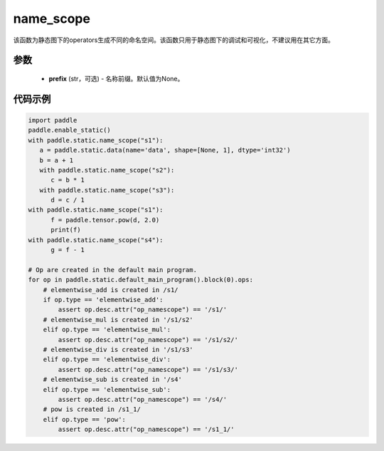 .. _cn_api_fluid_name_scope:

name_scope
-------------------------------


.. py:function:: paddle.static.name_scope(prefix=None)





该函数为静态图下的operators生成不同的命名空间。该函数只用于静态图下的调试和可视化，不建议用在其它方面。


参数
::::::::::::

  - **prefix** (str，可选) - 名称前缀。默认值为None。

代码示例
::::::::::::

.. code-block:: python
          
      import paddle
      paddle.enable_static()
      with paddle.static.name_scope("s1"):
         a = paddle.static.data(name='data', shape=[None, 1], dtype='int32')
         b = a + 1
         with paddle.static.name_scope("s2"):
            c = b * 1
         with paddle.static.name_scope("s3"):
            d = c / 1
      with paddle.static.name_scope("s1"):
            f = paddle.tensor.pow(d, 2.0)
            print(f)
      with paddle.static.name_scope("s4"):
            g = f - 1

      # Op are created in the default main program.  
      for op in paddle.static.default_main_program().block(0).ops:
          # elementwise_add is created in /s1/
          if op.type == 'elementwise_add':
              assert op.desc.attr("op_namescope") == '/s1/'
          # elementwise_mul is created in '/s1/s2'
          elif op.type == 'elementwise_mul':
              assert op.desc.attr("op_namescope") == '/s1/s2/'
          # elementwise_div is created in '/s1/s3'
          elif op.type == 'elementwise_div':
              assert op.desc.attr("op_namescope") == '/s1/s3/'
          # elementwise_sub is created in '/s4'
          elif op.type == 'elementwise_sub':
              assert op.desc.attr("op_namescope") == '/s4/'
          # pow is created in /s1_1/
          elif op.type == 'pow':
              assert op.desc.attr("op_namescope") == '/s1_1/'
